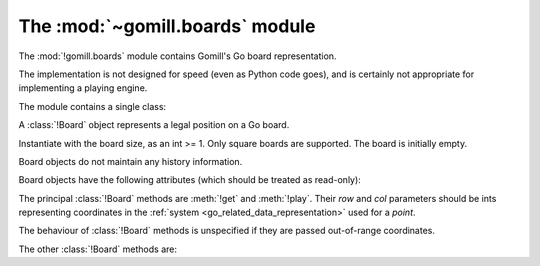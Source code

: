 The :mod:`~gomill.boards` module
--------------------------------

.. module:: gomill.boards
   :synopsis: Go board representation.

The :mod:`!gomill.boards` module contains Gomill's Go board representation.

The implementation is not designed for speed (even as Python code goes), and
is certainly not appropriate for implementing a playing engine.

The module contains a single class:


.. class:: Board(side)

   A :class:`!Board` object represents a legal position on a Go board.

   Instantiate with the board size, as an int >= 1. Only square boards are
   supported. The board is initially empty.

   Board objects do not maintain any history information.

   Board objects have the following attributes (which should be treated as
   read-only):

   .. attribute:: side

      The board size.

   .. attribute:: board_coords

      A list of *points*, giving all points on the board.


The principal :class:`!Board` methods are :meth:`!get` and :meth:`!play`.
Their *row* and *col* parameters should be ints representing coordinates in
the :ref:`system <go_related_data_representation>` used for a *point*.

The behaviour of :class:`!Board` methods is unspecified if they are passed
out-of-range coordinates.

.. method:: Board.get(row, col)

   :rtype: *colour* or ``None``

   Returns the contents of the specified point.

.. method:: Board.play(row, col, colour)

   :rtype: *move*

   Places a stone of the specified *colour* on the specified point.

   Raises :exc:`ValueError` if the point isn't empty.

   Carries out any captures which follow from the placement, including
   self-captures.

   This method doesn't enforce any ko rule.

   The return value indicates whether, immediately following this move, any
   point would be forbidden by the :term:`simple ko` rule. If so, that point
   is returned; otherwise the return value is ``None``.


The other :class:`!Board` methods are:

.. method:: Board.is_empty()

   :rtype: bool

   Returns ``True`` if all points on the board are empty.

.. method:: Board.list_occupied_points()

   :rtype: list of pairs (*colour*, *point*)

   Returns a list of all nonempty points, in unspecified order.

.. method:: Board.area_score()

   :rtype: int

   Calculates the area score of a position, assuming that all stones are
   alive. The result is the number of points controlled (occupied or
   surrounded) by Black minus the number of points controlled by White.

   Doesn't take any :term:`komi` into account.

.. method:: Board.copy()

   :rtype: :class:`!Board`

   Returns an independent copy of the board.

.. method:: Board.apply_setup(black_points, white_points, empty_points)

   :rtype: bool

   Adds and/or removes stones on arbitrary points. This is intended to support
   behaviour like |sgf| ``AB``/``AW``/``AE`` properties.

   Each parameter is an iterable of *points*.

   This method applies all the specified additions and removals, then removes
   any groups with no liberties (so the resulting position is always legal).

   If the same point is specified in more than one list, the order in which
   the instructions are applied is undefined.

   Returns ``True`` if the position was legal as specified.
